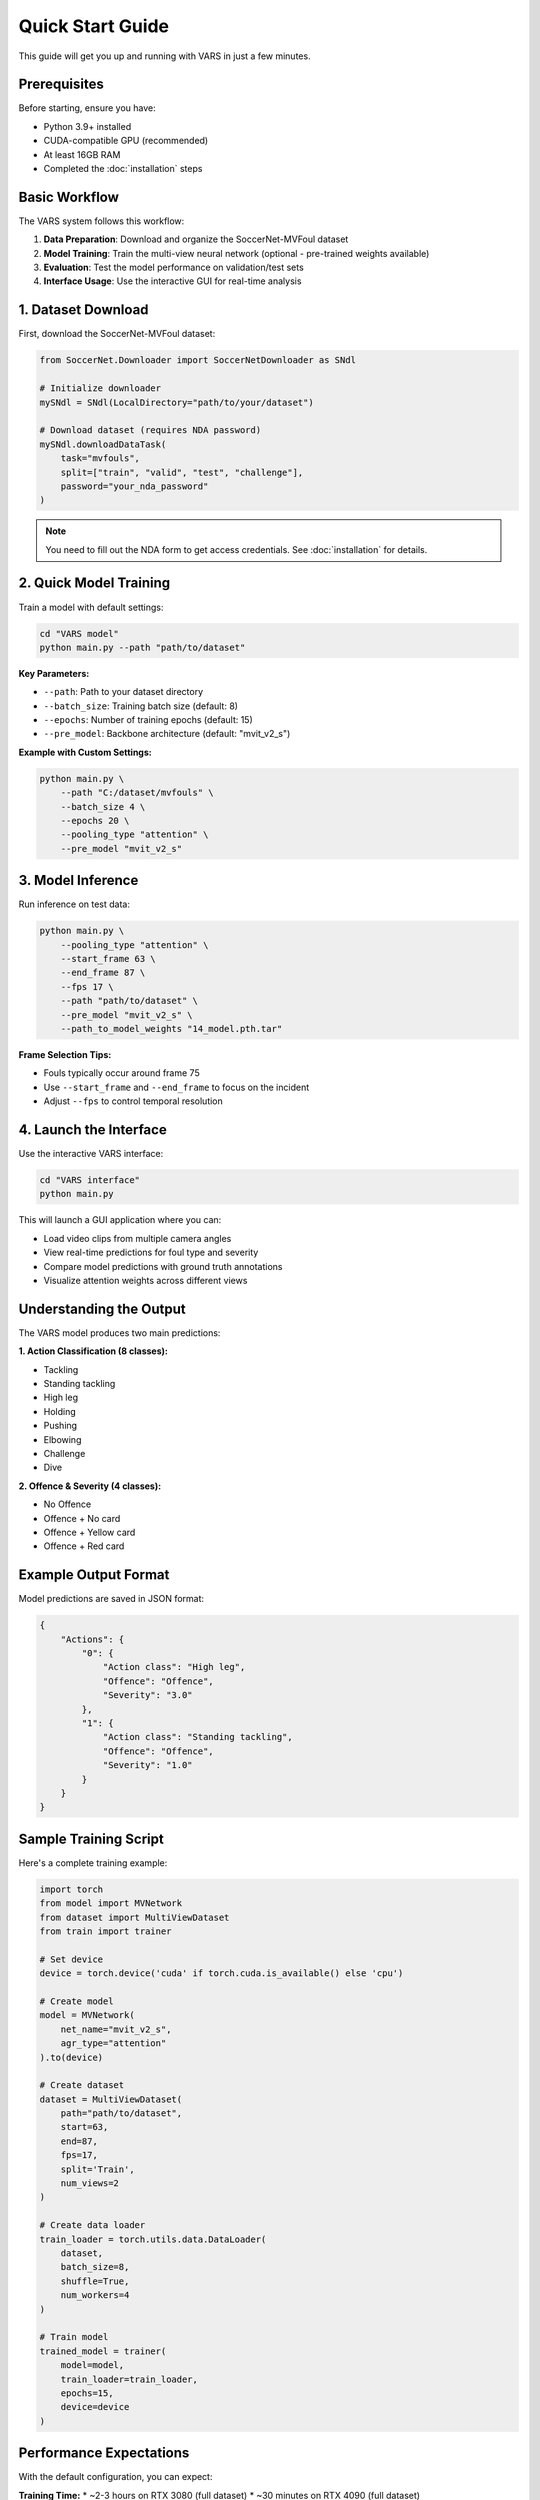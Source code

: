 Quick Start Guide
================

This guide will get you up and running with VARS in just a few minutes.

Prerequisites
------------

Before starting, ensure you have:

* Python 3.9+ installed
* CUDA-compatible GPU (recommended)
* At least 16GB RAM
* Completed the :doc:`installation` steps

Basic Workflow
-------------

The VARS system follows this workflow:

1. **Data Preparation**: Download and organize the SoccerNet-MVFoul dataset
2. **Model Training**: Train the multi-view neural network (optional - pre-trained weights available)
3. **Evaluation**: Test the model performance on validation/test sets
4. **Interface Usage**: Use the interactive GUI for real-time analysis

1. Dataset Download
------------------

First, download the SoccerNet-MVFoul dataset:

.. code-block:: python

   from SoccerNet.Downloader import SoccerNetDownloader as SNdl
   
   # Initialize downloader
   mySNdl = SNdl(LocalDirectory="path/to/your/dataset")
   
   # Download dataset (requires NDA password)
   mySNdl.downloadDataTask(
       task="mvfouls", 
       split=["train", "valid", "test", "challenge"], 
       password="your_nda_password"
   )

.. note::
   You need to fill out the NDA form to get access credentials. See :doc:`installation` for details.

2. Quick Model Training
----------------------

Train a model with default settings:

.. code-block:: bash

   cd "VARS model"
   python main.py --path "path/to/dataset"

**Key Parameters:**

* ``--path``: Path to your dataset directory
* ``--batch_size``: Training batch size (default: 8)
* ``--epochs``: Number of training epochs (default: 15)
* ``--pre_model``: Backbone architecture (default: "mvit_v2_s")

**Example with Custom Settings:**

.. code-block:: bash

   python main.py \
       --path "C:/dataset/mvfouls" \
       --batch_size 4 \
       --epochs 20 \
       --pooling_type "attention" \
       --pre_model "mvit_v2_s"

3. Model Inference
-----------------

Run inference on test data:

.. code-block:: bash

   python main.py \
       --pooling_type "attention" \
       --start_frame 63 \
       --end_frame 87 \
       --fps 17 \
       --path "path/to/dataset" \
       --pre_model "mvit_v2_s" \
       --path_to_model_weights "14_model.pth.tar"

**Frame Selection Tips:**

* Fouls typically occur around frame 75
* Use ``--start_frame`` and ``--end_frame`` to focus on the incident
* Adjust ``--fps`` to control temporal resolution

4. Launch the Interface
----------------------

Use the interactive VARS interface:

.. code-block:: bash

   cd "VARS interface"
   python main.py

This will launch a GUI application where you can:

* Load video clips from multiple camera angles
* View real-time predictions for foul type and severity
* Compare model predictions with ground truth annotations
* Visualize attention weights across different views

Understanding the Output
-----------------------

The VARS model produces two main predictions:

**1. Action Classification (8 classes):**

* Tackling
* Standing tackling  
* High leg
* Holding
* Pushing
* Elbowing
* Challenge
* Dive

**2. Offence & Severity (4 classes):**

* No Offence
* Offence + No card
* Offence + Yellow card  
* Offence + Red card

Example Output Format
--------------------

Model predictions are saved in JSON format:

.. code-block:: json

   {
       "Actions": {
           "0": {
               "Action class": "High leg",
               "Offence": "Offence", 
               "Severity": "3.0"
           },
           "1": {
               "Action class": "Standing tackling",
               "Offence": "Offence",
               "Severity": "1.0"
           }
       }
   }

Sample Training Script
---------------------

Here's a complete training example:

.. code-block:: python

   import torch
   from model import MVNetwork
   from dataset import MultiViewDataset
   from train import trainer
   
   # Set device
   device = torch.device('cuda' if torch.cuda.is_available() else 'cpu')
   
   # Create model
   model = MVNetwork(
       net_name="mvit_v2_s",
       agr_type="attention"
   ).to(device)
   
   # Create dataset
   dataset = MultiViewDataset(
       path="path/to/dataset",
       start=63,
       end=87, 
       fps=17,
       split='Train',
       num_views=2
   )
   
   # Create data loader
   train_loader = torch.utils.data.DataLoader(
       dataset,
       batch_size=8,
       shuffle=True,
       num_workers=4
   )
   
   # Train model
   trained_model = trainer(
       model=model,
       train_loader=train_loader,
       epochs=15,
       device=device
   )

Performance Expectations
-----------------------

With the default configuration, you can expect:

**Training Time:**
* ~2-3 hours on RTX 3080 (full dataset)
* ~30 minutes on RTX 4090 (full dataset)

**Memory Usage:**
* ~8GB GPU memory (batch size 8)
* ~12GB RAM

**Accuracy:**
* Action classification: ~75-80% balanced accuracy
* Offence/Severity: ~80-85% balanced accuracy

Common Commands
--------------

**View model architecture:**

.. code-block:: bash

   python -c "from model import MVNetwork; print(MVNetwork())"

**Check dataset statistics:**

.. code-block:: bash

   python -c "from dataset import MultiViewDataset; d=MultiViewDataset('path', 0, 125, 25, 'Train', 2); print(len(d))"

**Evaluate on test set:**

.. code-block:: bash

   python main.py --only_test 1 --path_to_model_weights "model.pth.tar"

Next Steps
---------

Now that you have VARS running:

1. Explore the :doc:`dataset` to understand the data structure
2. Learn about :doc:`model_training` for advanced configurations  
3. Try the :doc:`interface_usage` for interactive analysis
4. Check :doc:`api/model` for programmatic usage
5. See :doc:`examples` for more use cases

Troubleshooting
--------------

**Model won't train:**
- Check GPU memory usage: ``nvidia-smi``
- Reduce batch size if out of memory
- Verify dataset path is correct

**Interface won't start:**
- Ensure PyQt5 is installed: ``pip install PyQt5``
- Check model weights are in correct location
- Verify all dependencies are installed

**Poor performance:**
- Train for more epochs
- Try different backbone models (``--pre_model``)
- Experiment with different aggregation methods (``--pooling_type``)
